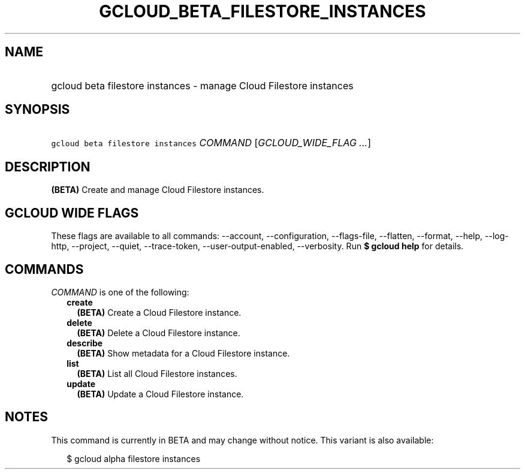 
.TH "GCLOUD_BETA_FILESTORE_INSTANCES" 1



.SH "NAME"
.HP
gcloud beta filestore instances \- manage Cloud Filestore instances



.SH "SYNOPSIS"
.HP
\f5gcloud beta filestore instances\fR \fICOMMAND\fR [\fIGCLOUD_WIDE_FLAG\ ...\fR]



.SH "DESCRIPTION"

\fB(BETA)\fR Create and manage Cloud Filestore instances.



.SH "GCLOUD WIDE FLAGS"

These flags are available to all commands: \-\-account, \-\-configuration,
\-\-flags\-file, \-\-flatten, \-\-format, \-\-help, \-\-log\-http, \-\-project,
\-\-quiet, \-\-trace\-token, \-\-user\-output\-enabled, \-\-verbosity. Run \fB$
gcloud help\fR for details.



.SH "COMMANDS"

\f5\fICOMMAND\fR\fR is one of the following:

.RS 2m
.TP 2m
\fBcreate\fR
\fB(BETA)\fR Create a Cloud Filestore instance.

.TP 2m
\fBdelete\fR
\fB(BETA)\fR Delete a Cloud Filestore instance.

.TP 2m
\fBdescribe\fR
\fB(BETA)\fR Show metadata for a Cloud Filestore instance.

.TP 2m
\fBlist\fR
\fB(BETA)\fR List all Cloud Filestore instances.

.TP 2m
\fBupdate\fR
\fB(BETA)\fR Update a Cloud Filestore instance.


.RE
.sp

.SH "NOTES"

This command is currently in BETA and may change without notice. This variant is
also available:

.RS 2m
$ gcloud alpha filestore instances
.RE

